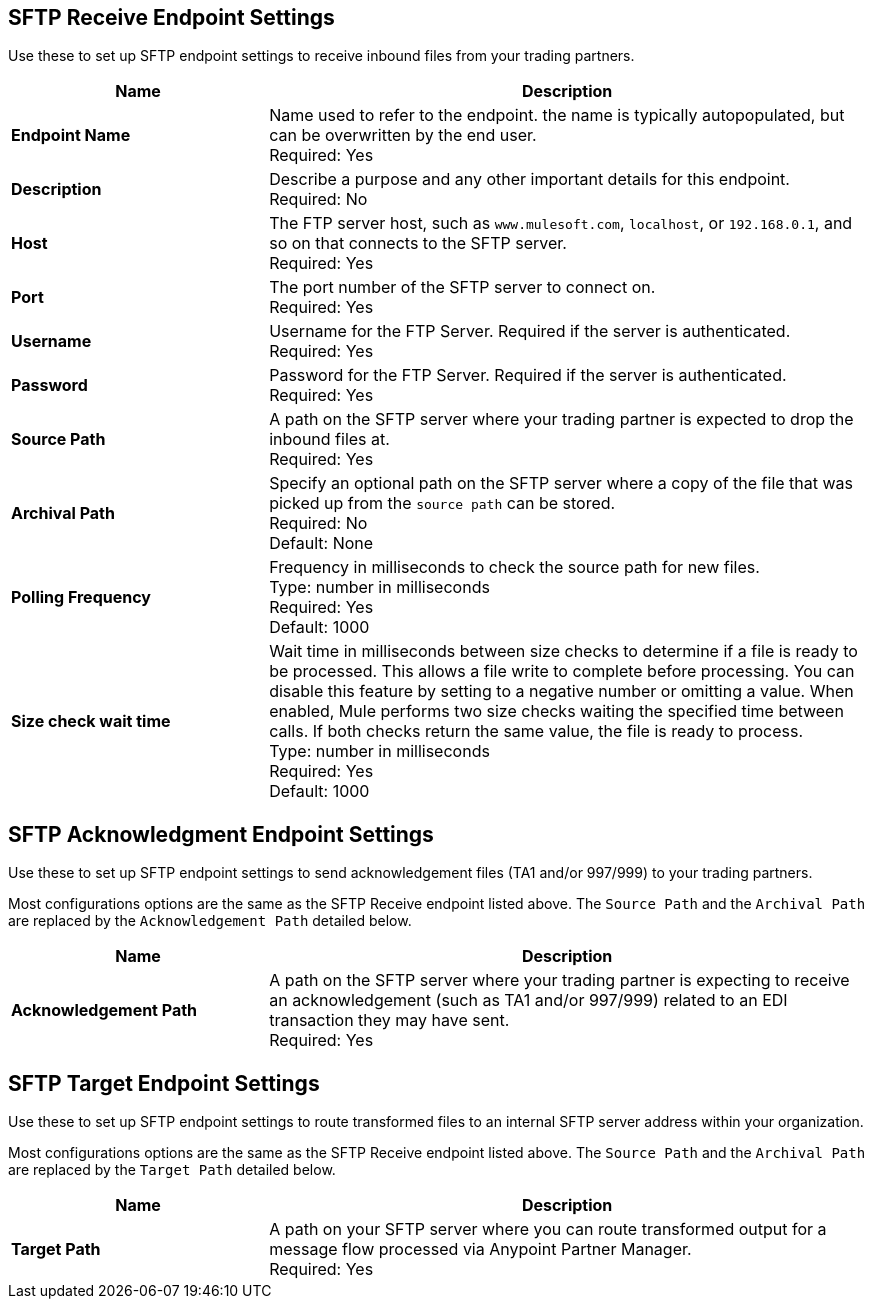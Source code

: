 == SFTP Receive Endpoint Settings

Use these to set up SFTP endpoint settings to receive inbound files from your trading partners.

[%header,cols="3s,7a"]
|===
|Name |Description

|Endpoint Name
| Name used to refer to the endpoint. the name is typically autopopulated, but can be overwritten by the end user. +
Required: Yes +

|Description
| Describe a purpose and any other important details for this endpoint. +
Required: No +

|Host
| The FTP server host, such as `www.mulesoft.com`, `localhost`, or `192.168.0.1`, and so on that connects to the SFTP server. +
Required: Yes +

|Port
| The port number of the SFTP server to connect on.  +
Required: Yes +

|Username
| Username for the FTP Server. Required if the server is authenticated. +
Required: Yes +

|Password
| Password for the FTP Server. Required if the server is authenticated. +
Required: Yes +

|Source Path
| A path on the SFTP server where your trading partner is expected to drop the inbound files at. +
Required: Yes +

|Archival Path
| Specify an optional path on the SFTP server where a copy of the file that was picked up from the `source path` can be stored. +
Required: No +
Default: None

|Polling Frequency
| Frequency in milliseconds to check the source path for new files. +
Type: number in milliseconds +
Required: Yes +
Default: 1000

|Size check wait time
| Wait time in milliseconds between size checks to determine if a file is ready to be processed. This allows a file write to complete before processing.
You can disable this feature by setting to a negative number or omitting a value.
When enabled, Mule performs two size checks waiting the specified time between calls.
If both checks return the same value, the file is ready to process. +
Type: number in milliseconds +
Required: Yes +
Default: 1000

|===

== SFTP Acknowledgment Endpoint Settings

Use these to set up SFTP endpoint settings to send acknowledgement files (TA1 and/or 997/999) to your trading partners.

Most configurations options are the same as the SFTP Receive endpoint listed above. The `Source Path` and the `Archival Path` are replaced by the `Acknowledgement Path` detailed below.

[%header,cols="3s,7a"]
|===
|Name |Description

|Acknowledgement Path
| A path on the SFTP server where your trading partner is expecting to receive an acknowledgement (such as TA1 and/or 997/999) related to an EDI transaction they may have sent. +
Required: Yes +

|===

== SFTP Target Endpoint Settings

Use these to set up SFTP endpoint settings to route transformed files to an internal SFTP server address within your organization.

Most configurations options are the same as the SFTP Receive endpoint listed above. The `Source Path` and the `Archival Path` are replaced by the `Target Path` detailed below.

[%header,cols="3s,7a"]
|===
|Name |Description

|Target Path
| A path on your SFTP server where you can route transformed output for a message flow processed via Anypoint Partner Manager. +
Required: Yes +

|===
